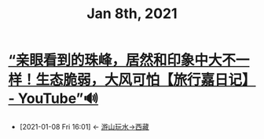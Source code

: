 #+TITLE: Jan 8th, 2021

* [[https://www.youtube.com/watch?v=g4jwsD6IFyI][“亲眼看到的珠峰，居然和印象中大不一样！生态脆弱，大风可怕【旅行嘉日记】 - YouTube”🔊]]
:PROPERTIES:
:ID:       ab6f6b96-3961-4d28-a027-3f3ce0854b9e
:END:

 - [2021-01-08 Fri 16:01] <- [[id:ca4d0f62-84f5-4d83-b7f5-189b8fbb225a][游山玩水->西藏]]
